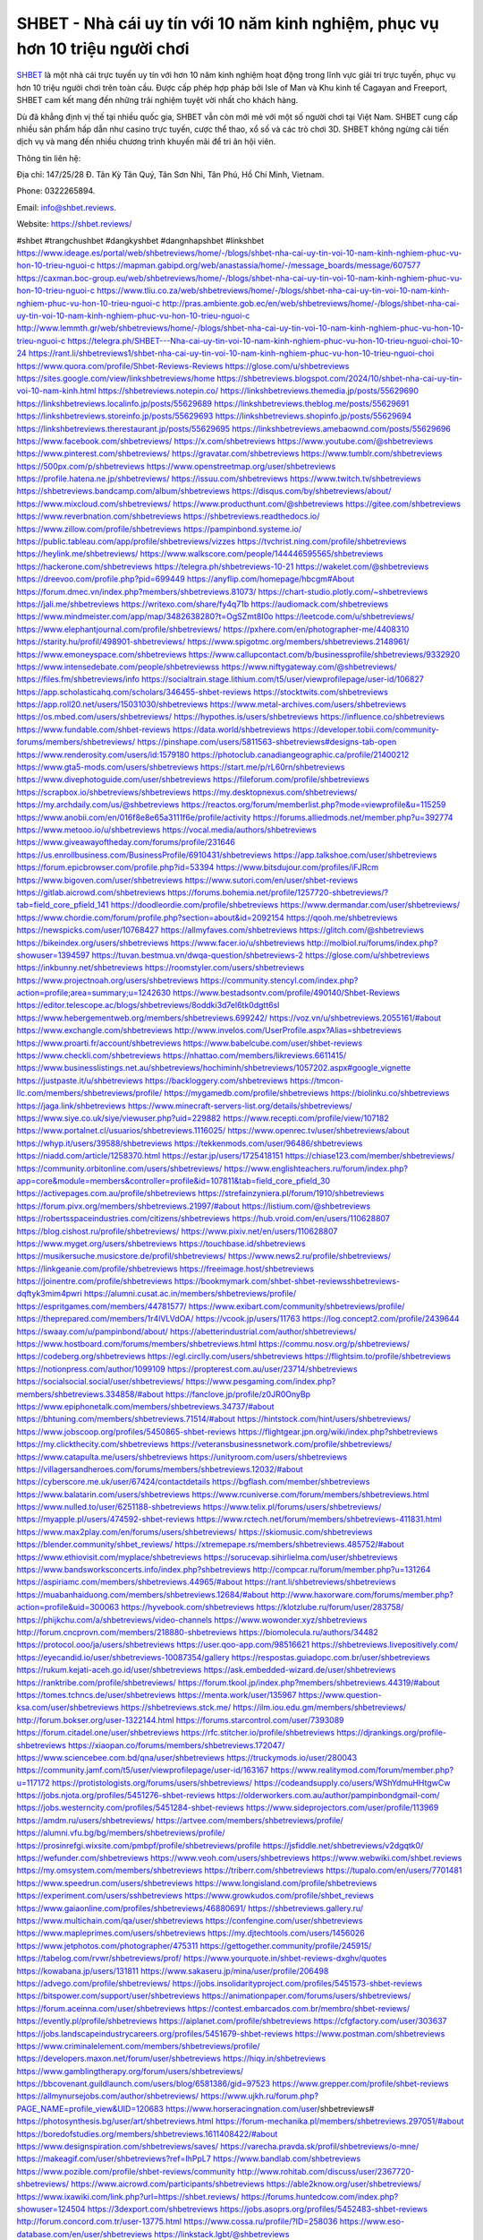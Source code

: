 SHBET - Nhà cái uy tín với 10 năm kinh nghiệm, phục vụ hơn 10 triệu người chơi
===================================

`SHBET <https://shbet.reviews/>`_ là một nhà cái trực tuyến uy tín với hơn 10 năm kinh nghiệm hoạt động trong lĩnh vực giải trí trực tuyến, phục vụ hơn 10 triệu người chơi trên toàn cầu. Được cấp phép hợp pháp bởi Isle of Man và Khu kinh tế Cagayan and Freeport, SHBET cam kết mang đến những trải nghiệm tuyệt vời nhất cho khách hàng. 

Dù đã khẳng định vị thế tại nhiều quốc gia, SHBET vẫn còn mới mẻ với một số người chơi tại Việt Nam. SHBET cung cấp nhiều sản phẩm hấp dẫn như casino trực tuyến, cược thể thao, xổ số và các trò chơi 3D. SHBET không ngừng cải tiến dịch vụ và mang đến nhiều chương trình khuyến mãi để tri ân hội viên.

Thông tin liên hệ: 

Địa chỉ: 147/25/28 Đ. Tân Kỳ Tân Quý, Tân Sơn Nhì, Tân Phú, Hồ Chí Minh, Vietnam. 

Phone: 0322265894. 

Email: info@shbet.reviews. 

Website: https://shbet.reviews/ 

#shbet #trangchushbet #dangkyshbet #dangnhapshbet #linkshbet
https://www.ideage.es/portal/web/shbetreviews/home/-/blogs/shbet-nha-cai-uy-tin-voi-10-nam-kinh-nghiem-phuc-vu-hon-10-trieu-nguoi-c
https://mapman.gabipd.org/web/anastassia/home/-/message_boards/message/607577
https://caxman.boc-group.eu/web/shbetreviews/home/-/blogs/shbet-nha-cai-uy-tin-voi-10-nam-kinh-nghiem-phuc-vu-hon-10-trieu-nguoi-c
https://www.tliu.co.za/web/shbetreviews/home/-/blogs/shbet-nha-cai-uy-tin-voi-10-nam-kinh-nghiem-phuc-vu-hon-10-trieu-nguoi-c
http://pras.ambiente.gob.ec/en/web/shbetreviews/home/-/blogs/shbet-nha-cai-uy-tin-voi-10-nam-kinh-nghiem-phuc-vu-hon-10-trieu-nguoi-c
http://www.lemmth.gr/web/shbetreviews/home/-/blogs/shbet-nha-cai-uy-tin-voi-10-nam-kinh-nghiem-phuc-vu-hon-10-trieu-nguoi-c
https://telegra.ph/SHBET---Nha-cai-uy-tin-voi-10-nam-kinh-nghiem-phuc-vu-hon-10-trieu-nguoi-choi-10-24
https://rant.li/shbetreviews1/shbet-nha-cai-uy-tin-voi-10-nam-kinh-nghiem-phuc-vu-hon-10-trieu-nguoi-choi
https://www.quora.com/profile/Shbet-Reviews-Reviews
https://glose.com/u/shbetreviews
https://sites.google.com/view/linkshbetreviews/home
https://shbetreviews.blogspot.com/2024/10/shbet-nha-cai-uy-tin-voi-10-nam-kinh.html
https://shbetreviews.notepin.co/
https://linkshbetreviews.themedia.jp/posts/55629690
https://linkshbetreviews.localinfo.jp/posts/55629689
https://linkshbetreviews.theblog.me/posts/55629691
https://linkshbetreviews.storeinfo.jp/posts/55629693
https://linkshbetreviews.shopinfo.jp/posts/55629694
https://linkshbetreviews.therestaurant.jp/posts/55629695
https://linkshbetreviews.amebaownd.com/posts/55629696
https://www.facebook.com/shbetreviews/
https://x.com/shbetreviews
https://www.youtube.com/@shbetreviews
https://www.pinterest.com/shbetreviews/
https://gravatar.com/shbetreviews
https://www.tumblr.com/shbetreviews
https://500px.com/p/shbetreviews
https://www.openstreetmap.org/user/shbetreviews
https://profile.hatena.ne.jp/shbetreviews/
https://issuu.com/shbetreviews
https://www.twitch.tv/shbetreviews
https://shbetreviews.bandcamp.com/album/shbetreviews
https://disqus.com/by/shbetreviews/about/
https://www.mixcloud.com/shbetreviews/
https://www.producthunt.com/@shbetreviews
https://gitee.com/shbetreviews
https://www.reverbnation.com/shbetreviews
https://shbetreviews.readthedocs.io/
https://www.zillow.com/profile/shbetreviews
https://pampinbond.systeme.io/
https://public.tableau.com/app/profile/shbetreviews/vizzes
https://tvchrist.ning.com/profile/shbetreviews
https://heylink.me/shbetreviews/
https://www.walkscore.com/people/144446595565/shbetreviews
https://hackerone.com/shbetreviews
https://telegra.ph/shbetreviews-10-21
https://wakelet.com/@shbetreviews
https://dreevoo.com/profile.php?pid=699449
https://anyflip.com/homepage/hbcgm#About
https://forum.dmec.vn/index.php?members/shbetreviews.81073/
https://chart-studio.plotly.com/~shbetreviews
https://jali.me/shbetreviews
https://writexo.com/share/fy4q71b
https://audiomack.com/shbetreviews
https://www.mindmeister.com/app/map/3482638280?t=OgSZmt8I0o
https://leetcode.com/u/shbetreviews/
https://www.elephantjournal.com/profile/shbetreviews/
https://pxhere.com/en/photographer-me/4408310
https://starity.hu/profil/498901-shbetreviews/
https://www.spigotmc.org/members/shbetreviews.2148961/
https://www.emoneyspace.com/shbetreviews
https://www.callupcontact.com/b/businessprofile/shbetreviews/9332920
https://www.intensedebate.com/people/shbetreviewss
https://www.niftygateway.com/@shbetreviews/
https://files.fm/shbetreviews/info
https://socialtrain.stage.lithium.com/t5/user/viewprofilepage/user-id/106827
https://app.scholasticahq.com/scholars/346455-shbet-reviews
https://stocktwits.com/shbetreviews
https://app.roll20.net/users/15031030/shbetreviews
https://www.metal-archives.com/users/shbetreviews
https://os.mbed.com/users/shbetreviews/
https://hypothes.is/users/shbetreviews
https://influence.co/shbetreviews
https://www.fundable.com/shbet-reviews
https://data.world/shbetreviews
https://developer.tobii.com/community-forums/members/shbetreviews/
https://pinshape.com/users/5811563-shbetreviews#designs-tab-open
https://www.renderosity.com/users/id:1579180
https://photoclub.canadiangeographic.ca/profile/21400212
https://www.gta5-mods.com/users/shbetreviews
https://start.me/p/rL60rn/shbetreviews
https://www.divephotoguide.com/user/shbetreviews
https://fileforum.com/profile/shbetreviews
https://scrapbox.io/shbetreviews/shbetreviews
https://my.desktopnexus.com/shbetreviews/
https://my.archdaily.com/us/@shbetreviews
https://reactos.org/forum/memberlist.php?mode=viewprofile&u=115259
https://www.anobii.com/en/016f8e8e65a3111f6e/profile/activity
https://forums.alliedmods.net/member.php?u=392774
https://www.metooo.io/u/shbetreviews
https://vocal.media/authors/shbetreviews
https://www.giveawayoftheday.com/forums/profile/231646
https://us.enrollbusiness.com/BusinessProfile/6910431/shbetreviews
https://app.talkshoe.com/user/shbetreviews
https://forum.epicbrowser.com/profile.php?id=53394
https://www.bitsdujour.com/profiles/iFJRcm
https://www.bigoven.com/user/shbetreviews
https://www.sutori.com/en/user/shbet-reviews
https://gitlab.aicrowd.com/shbetreviews
https://forums.bohemia.net/profile/1257720-shbetreviews/?tab=field_core_pfield_141
https://doodleordie.com/profile/shbetreviews
https://www.dermandar.com/user/shbetreviews/
https://www.chordie.com/forum/profile.php?section=about&id=2092154
https://qooh.me/shbetreviews
https://newspicks.com/user/10768427
https://allmyfaves.com/shbetreviews
https://glitch.com/@shbetreviews
https://bikeindex.org/users/shbetreviews
https://www.facer.io/u/shbetreviews
http://molbiol.ru/forums/index.php?showuser=1394597
https://tuvan.bestmua.vn/dwqa-question/shbetreviews-2
https://glose.com/u/shbetreviews
https://inkbunny.net/shbetreviews
https://roomstyler.com/users/shbetreviews
https://www.projectnoah.org/users/shbetreviews
https://community.stencyl.com/index.php?action=profile;area=summary;u=1242630
https://www.bestadsontv.com/profile/490140/Shbet-Reviews
https://editor.telescope.ac/blogs/shbetreviews/8oddki3d7el6tk0dgtt6sl
https://www.hebergementweb.org/members/shbetreviews.699242/
https://voz.vn/u/shbetreviews.2055161/#about
https://www.exchangle.com/shbetreviews
http://www.invelos.com/UserProfile.aspx?Alias=shbetreviews
https://www.proarti.fr/account/shbetreviews
https://www.babelcube.com/user/shbet-reviews
https://www.checkli.com/shbetreviews
https://nhattao.com/members/likreviews.6611415/
https://www.businesslistings.net.au/shbetreviews/hochiminh/shbetreviews/1057202.aspx#google_vignette
https://justpaste.it/u/shbetreviews
https://backloggery.com/shbetreviews
https://tmcon-llc.com/members/shbetreviews/profile/
https://mygamedb.com/profile/shbetreviews
https://biolinku.co/shbetreviews
https://jaga.link/shbetreviews
https://www.minecraft-servers-list.org/details/shbetreviews/
https://www.siye.co.uk/siye/viewuser.php?uid=229882
https://www.recepti.com/profile/view/107182
https://www.portalnet.cl/usuarios/shbetreviews.1116025/
https://www.openrec.tv/user/shbetreviews/about
https://whyp.it/users/39588/shbetreviews
https://tekkenmods.com/user/96486/shbetreviews
https://niadd.com/article/1258370.html
https://estar.jp/users/1725418151
https://chiase123.com/member/shbetreviews/
https://community.orbitonline.com/users/shbetreviews/
https://www.englishteachers.ru/forum/index.php?app=core&module=members&controller=profile&id=107811&tab=field_core_pfield_30
https://activepages.com.au/profile/shbetreviews
https://strefainzyniera.pl/forum/1910/shbetreviews
https://forum.pivx.org/members/shbetreviews.21997/#about
https://listium.com/@shbetreviews
https://robertsspaceindustries.com/citizens/shbetreviews
https://hub.vroid.com/en/users/110628807
https://blog.cishost.ru/profile/shbetreviews/
https://www.pixiv.net/en/users/110628807
https://www.myget.org/users/shbetreviews
https://touchbase.id/shbetreviews
https://musikersuche.musicstore.de/profil/shbetreviews/
https://www.news2.ru/profile/shbetreviews/
https://linkgeanie.com/profile/shbetreviews
https://freeimage.host/shbetreviews
https://joinentre.com/profile/shbetreviews
https://bookmymark.com/shbet-shbet-reviewsshbetreviews-dqftyk3mim4pwri
https://alumni.cusat.ac.in/members/shbetreviews/profile/
https://espritgames.com/members/44781577/
https://www.exibart.com/community/shbetreviews/profile/
https://theprepared.com/members/1r4lVLVdOA/
https://vcook.jp/users/11763
https://log.concept2.com/profile/2439644
https://swaay.com/u/pampinbond/about/
https://abetterindustrial.com/author/shbetreviews/
https://www.hostboard.com/forums/members/shbetreviews.html
https://commu.nosv.org/p/shbetreviews/
https://codeberg.org/shbetreviews
https://egl.circlly.com/users/shbetreviews
https://flightsim.to/profile/shbetreviews
https://notionpress.com/author/1099109
https://propterest.com.au/user/23714/shbetreviews
https://socialsocial.social/user/shbetreviews/
https://www.pesgaming.com/index.php?members/shbetreviews.334858/#about
https://fanclove.jp/profile/z0JR0OnyBp
https://www.epiphonetalk.com/members/shbetreviews.34737/#about
https://bhtuning.com/members/shbetreviews.71514/#about
https://hintstock.com/hint/users/shbetreviews/
https://www.jobscoop.org/profiles/5450865-shbet-reviews
https://flightgear.jpn.org/wiki/index.php?shbetreviews
https://my.clickthecity.com/shbetreviews
https://veteransbusinessnetwork.com/profile/shbetreviews/
https://www.catapulta.me/users/shbetreviews
https://unityroom.com/users/shbetreviews
https://villagersandheroes.com/forums/members/shbetreviews.12032/#about
https://cyberscore.me.uk/user/67424/contactdetails
https://bgflash.com/member/shbetreviews
https://www.balatarin.com/users/shbetreviews
https://www.rcuniverse.com/forum/members/shbetreviews.html
https://www.nulled.to/user/6251188-shbetreviews
https://www.telix.pl/forums/users/shbetreviews/
https://myapple.pl/users/474592-shbet-reviews
https://www.rctech.net/forum/members/shbetreviews-411831.html
https://www.max2play.com/en/forums/users/shbetreviews/
https://skiomusic.com/shbetreviews
https://blender.community/shbet_reviews/
https://xtremepape.rs/members/shbetreviews.485752/#about
https://www.ethiovisit.com/myplace/shbetreviews
https://sorucevap.sihirlielma.com/user/shbetreviews
https://www.bandsworksconcerts.info/index.php?shbetreviews
http://compcar.ru/forum/member.php?u=131264
https://aspiriamc.com/members/shbetreviews.44965/#about
https://rant.li/shbetreviews/shbetreviews
https://muabanhaiduong.com/members/shbetreviews.12684/#about
http://www.haxorware.com/forums/member.php?action=profile&uid=300063
https://hyvebook.com/shbetreviews
https://klotzlube.ru/forum/user/283758/
https://phijkchu.com/a/shbetreviews/video-channels
https://www.wowonder.xyz/shbetreviews
http://forum.cncprovn.com/members/218880-shbetreviews
https://biomolecula.ru/authors/34482
https://protocol.ooo/ja/users/shbetreviews
https://user.qoo-app.com/98516621
https://shbetreviews.livepositively.com/
https://eyecandid.io/user/shbetreviews-10087354/gallery
https://respostas.guiadopc.com.br/user/shbetreviews
https://rukum.kejati-aceh.go.id/user/shbetreviews
https://ask.embedded-wizard.de/user/shbetreviews
https://ranktribe.com/profile/shbetreviews/
https://forum.tkool.jp/index.php?members/shbetreviews.44319/#about
https://tomes.tchncs.de/user/shbetreviews
https://menta.work/user/135967
https://www.question-ksa.com/user/shbetreviews
https://shbetreviews.stck.me/
https://ilm.iou.edu.gm/members/shbetreviews/
http://forum.bokser.org/user-1322144.html
https://forums.starcontrol.com/user/7393089
https://forum.citadel.one/user/shbetreviews
https://rfc.stitcher.io/profile/shbetreviews
https://djrankings.org/profile-shbetreviews
https://xiaopan.co/forums/members/shbetreviews.172047/
https://www.sciencebee.com.bd/qna/user/shbetreviews
https://truckymods.io/user/280043
https://community.jamf.com/t5/user/viewprofilepage/user-id/163167
https://www.realitymod.com/forum/member.php?u=117172
https://protistologists.org/forums/users/shbetreviews/
https://codeandsupply.co/users/WShYdmuHHtgwCw
https://jobs.njota.org/profiles/5451276-shbet-reviews
https://olderworkers.com.au/author/pampinbondgmail-com/
https://jobs.westerncity.com/profiles/5451284-shbet-reviews
https://www.sideprojectors.com/user/profile/113969
https://amdm.ru/users/shbetreviews/
https://artvee.com/members/shbetreviews/profile/
https://alumni.vfu.bg/bg/members/shbetreviews/profile/
https://prosinrefgi.wixsite.com/pmbpf/profile/shbetreviews/profile
https://jsfiddle.net/shbetreviews/v2dgqtk0/
https://wefunder.com/shbetreviews
https://www.veoh.com/users/shbetreviews
https://www.webwiki.com/shbet.reviews
https://my.omsystem.com/members/shbetreviews
https://triberr.com/shbetreviews
https://tupalo.com/en/users/7701481
https://www.speedrun.com/users/shbetreviews
https://www.longisland.com/profile/shbetreviews
https://experiment.com/users/sshbetreviews
https://www.growkudos.com/profile/shbet_reviews
https://www.gaiaonline.com/profiles/shbetreviews/46880691/
https://shbetreviews.gallery.ru/
https://www.multichain.com/qa/user/shbetreviews
https://confengine.com/user/shbetreviews
https://www.mapleprimes.com/users/shbetreviews
https://my.djtechtools.com/users/1456026
https://www.jetphotos.com/photographer/475311
https://gettogether.community/profile/245915/
https://tabelog.com/rvwr/shbetreviews/prof/
https://www.yourquote.in/shbet-reviews-dxghv/quotes
https://kowabana.jp/users/131811
https://www.sakaseru.jp/mina/user/profile/206498
https://advego.com/profile/shbetreviews/
https://jobs.insolidarityproject.com/profiles/5451573-shbet-reviews
https://bitspower.com/support/user/shbetreviews
https://animationpaper.com/forums/users/shbetreviews/
https://forum.aceinna.com/user/shbetreviews
https://contest.embarcados.com.br/membro/shbet-reviews/
https://evently.pl/profile/shbetreviews
https://aiplanet.com/profile/shbetreviews
https://cfgfactory.com/user/303637
https://jobs.landscapeindustrycareers.org/profiles/5451679-shbet-reviews
https://www.postman.com/shbetreviews
https://www.criminalelement.com/members/shbetreviews/profile/
https://developers.maxon.net/forum/user/shbetreviews
https://hiqy.in/shbetreviews
https://www.gamblingtherapy.org/forum/users/shbetreviews/
https://bbcovenant.guildlaunch.com/users/blog/6581386/gid=97523
https://www.grepper.com/profile/shbet-reviews
https://allmynursejobs.com/author/shbetreviews/
https://www.ujkh.ru/forum.php?PAGE_NAME=profile_view&UID=120683
https://www.horseracingnation.com/user/shbetreviews#
https://photosynthesis.bg/user/art/shbetreviews.html
https://forum-mechanika.pl/members/shbetreviews.297051/#about
https://boredofstudies.org/members/shbetreviews.1611408422/#about
https://www.designspiration.com/shbetreviews/saves/
https://varecha.pravda.sk/profil/shbetreviews/o-mne/
https://makeagif.com/user/shbetreviews?ref=IhPpL7
https://www.bandlab.com/shbetreviews
https://www.pozible.com/profile/shbet-reviews/community
http://www.rohitab.com/discuss/user/2367720-shbetreviews/
https://www.aicrowd.com/participants/shbetreviews
https://able2know.org/user/shbetreviews/
https://www.ixawiki.com/link.php?url=https://shbet.reviews/
https://forums.huntedcow.com/index.php?showuser=124504
https://3dexport.com/shbetreviews
https://jobs.asoprs.org/profiles/5452483-shbet-reviews
http://forum.concord.com.tr/user-13775.html
https://www.cossa.ru/profile/?ID=258036
https://www.eso-database.com/en/user/shbetreviews
https://linkstack.lgbt/@shbetreviews
https://l2top.co/forum/members/shbetreviews.64372/
https://www.retecool.com/author/shbetreviews/
https://www.songback.com/profile/7375/about
https://war-lords.net/forum/user-36640.html
https://www.openlb.net/forum/users/shbetreviews/
https://aiforkids.in/qa/user/shbetreviews
https://iplogger.org/logger/Gb8B4kW0BNDF/
https://shhhnewcastleswingers.club/forums/users/shbetreviews/
https://relatsencatala.cat/autor/shbetreviews/1046537
https://www.capakaspa.info/forums-echecs/utilisateurs/shbetreviews/
https://www.huntingnet.com/forum/members/shbetreviews.html
https://wiki.natlife.ru/index.php/%D0%A3%D1%87%D0%B0%D1%81%D1%82%D0%BD%D0%B8%D0%BA:Shbetreviews
https://www.zerohedge.com/user/nnP1RsaYj2Pvp7picatIEKw3IPE2
https://blog.ss-blog.jp/_pages/mobile/step/index?u=https://shbet.reviews/
https://syosetu.org/?mode=url_jump&url=https://shbet.reviews/
https://cloudim.copiny.com/question/details/id/930362
https://shenasname.ir/ask/user/shbetreviews
https://www.equinenow.com/farm/shbetreviews.htm
https://moparwiki.win/wiki/User:Shbetreviews
https://fkwiki.win/wiki/User:Shbetreviews
https://www.valinor.com.br/forum/usuario/shbetreviews.126630/#about
https://timeoftheworld.date/wiki/User:Shbetreviews
https://menwiki.men/wiki/User:Shbetreviews
https://matkafasi.com/user/shbetreviews
https://historydb.date/wiki/User:Shbetreviews
https://king-wifi.win/wiki/User:Shbetreviews
https://cameradb.review/wiki/User:Shbetreviews
https://www.laundrynation.com/community/profile/shbetreviews/
https://videos.muvizu.com/Profile/shbetreviews/Latest
https://www.alonegocio.net.br/author/shbetreviews/
https://gegenstimme.tv/a/shbetreviews/video-channels
https://social.kubo.chat/shbetreviews
http://classicalmusicmp3freedownload.com/ja/index.php?title=%E5%88%A9%E7%94%A8%E8%80%85:Shbetreviews
https://wirtube.de/a/shbetreviews/video-channels
http://planforexams.com/q2a/user/shbetreviews
https://wiki.gta-zona.ru/index.php/%D0%A3%D1%87%D0%B0%D1%81%D1%82%D0%BD%D0%B8%D0%BA:Shbetreviews
https://vadaszapro.eu/user/profile/1297041
https://saphalaafrica.co.za/wp/question/shbetreviews/
https://onelifecollective.com/shbetreviews
https://nawaksara.id/forum/profile/shbetreviews/
https://www.haikudeck.com/presentations/shbetreviews
https://www.kuhustle.com/@shbetreviews
https://belgaumonline.com/profile/shbetreviews/
https://controlc.com/4d4482d9
https://www.bmwpower.lv/user.php?u=shbetreviews
https://seomotionz.com/member.php?action=profile&uid=41071
https://gesoten.com/profile/detail/10574422
https://www.bloggportalen.se/BlogPortal/view/ReportBlog?id=220645
https://rpgplayground.com/members/shbetreviews/profile/
https://phuket.mol.go.th/forums/users/shbetreviews
https://git.cryto.net/shbetreviews
https://hi-fi-forum.net/profile/980015
https://jobs.votesaveamerica.com/profiles/5450826-shbet-reviews
https://justnock.com/shbetreviews
https://www.syncdocs.com/forums/profile/shbetreviews
https://www.royalroad.com/profile/571308
https://www.investagrams.com/Profile/shbetreviews
https://www.atozed.com/forums/user-14753.html
https://polars.pourpres.net/user-6759
https://www.blockdit.com/shbetreviews
https://samplefocus.com/users/shbet-reviews
https://perftile.art/users/shbetreviews
https://eso-hub.com/en/users/27814/shbetreviews
https://www.sidefx.com/profile/shbetreviews/
https://www.foriio.com/shbetreviews
https://www.remotehub.com/shbet.reviews
https://forumketoan.com/members/shbetreviews.18289/#about
https://we-xpats.com/en/member/11651/
https://wikizilla.org/wiki/User:Shbetreviews
https://mstdn.business/@shbetreviews
https://www.jumpinsport.com/users/shbetreviews
http://forum.vodobox.com/profile.php?id=7929
https://lessonsofourland.org/users/pampinbondgmail-com/
https://haveagood.holiday/users/370992
https://substance3d.adobe.com/community-assets/profile/org.adobe.user:B3F11D5F671711410A495CB9@AdobeID
https://www.techinasia.com/profile/shbet-reviews
https://community.claris.com/en/s/profile/005Vy000004GCu9
https://www.beamng.com/members/shbetreviews.648510/
https://demo.wowonder.com/shbetreviews
https://designaddict.com/community/profile/shbetreviews/
https://lwccareers.lindsey.edu/profiles/5450824-shbet-reviews
https://manylink.co/@shbetreviews
https://huzzaz.com/collection/shbetreviews
https://hanson.net/users/shbetreviews
https://fliphtml5.com/homepage/klbrb/
https://www.bunity.com/-08002d16-8357-4b82-b666-87c291f446b7?r=
https://www.11secondclub.com/users/profile/1604227
https://www.clickasnap.com/profile/shbetreviews
https://linqto.me/about/shbetreviews
https://vnvista.com/hi/178063
http://dtan.thaiembassy.de/uncategorized/2562/?mingleforumaction=profile&id=234268
https://muare.vn/shop/pampin-bond/838068
https://f319.com/members/shbetreviews.877775/
https://lifeinsys.com/user/shbetreviews
http://80.82.64.206/user/shbetreviews
https://www.ohay.tv/profile/shbetreviews
https://www.riptapparel.com/pages/member?shbetreviews
https://pubhtml5.com/homepage/yxbsn/
https://careers.gita.org/profiles/5451032-shbet-reviews
https://www.notebook.ai/users/925233
https://www.akaqa.com/account/profile/19191675057
https://qiita.com/shbetreviews
https://www.nintendo-master.com/profil/shbetreviews
https://www.iniuria.us/forum/member.php?478292-shbetreviews
https://www.babyweb.cz/uzivatele/shbetreviews
http://www.fanart-central.net/user/shbetreviews/profile
https://www.magcloud.com/user/shbetreviews
https://tudomuaban.com/chi-tiet-rao-vat/2375600/shbetreviews.html
https://velopiter.spb.ru/profile/138448-shbetreviews/?tab=field_core_pfield_1
https://rotorbuilds.com/profile/68699/
https://gifyu.com/shbetreviews
https://agoracom.com/members/shbetreviews
https://iszene.com/user-243571.html
https://hubpages.com/@shbetreviews
https://wmart.kz/forum/user/190725/
https://hieuvetraitim.com/members/shbetreviews.67590/
https://6giay.vn/members/shbetreviews.100271/
https://raovat.nhadat.vn/members/shbetreviews-138058.html
https://duyendangaodai.net/members/19948-shbetreviews.html
http://aldenfamilydentistry.com/UserProfile/tabid/57/userId/940180/Default.aspx
https://glamorouslengths.com/author/shbetreviews/
https://www.ilcirotano.it/annunci/author/shbetreviews/
https://chimcanh.vn/forum/members/shbetreviews.185823/#about
https://www.homepokergames.com/vbforum/member.php?u=116593
https://hangoutshelp.net/user/shbetreviews
https://web.ggather.com/shbetreviews
https://www.asklent.com/user/shbetreviews
http://delphi.larsbo.org/user/shbetreviews
https://kaeuchi.jp/forums/users/shbetreviews/
https://zix.vn/members/pampinbond.156621/#about
http://maisoncarlos.com/UserProfile/tabid/42/userId/2212567/Default.aspx
https://www.goldposter.com/members/shbetreviews/profile/
https://hcgdietinfo.com/hcgdietforums/members/shbetreviews/
https://mentorship.healthyseminars.com/members/shbetreviews/
https://tatoeba.org/vi/user/profile/shbetreviews
http://www.pvp.iq.pl/user-24078.html
https://transfur.com/Users/shbetreviews
https://www.plurk.com/shbetreviews
https://velog.io/@shbetreviews/about
https://www.metaculus.com/accounts/profile/219847/
https://sovren.media/p/961517/bc1ec3630b91993101d087dd1ac53f28
https://shapshare.com/shbetreviews
https://thearticlesdirectory.co.uk/members/pampinbond/
https://golbis.com/user/shbetreviews/
https://eternagame.org/players/418552
https://www.canadavisa.com/canada-immigration-discussion-board/members/shbetreviews.1237668/
http://www.biblesupport.com/user/608843-shbetreviews/
https://nmpeoplesrepublick.com/community/profile/shbetreviews/
https://ingmac.ru/forum/?PAGE_NAME=profile_view&UID=60223
https://storyweaver.org.in/en/users/1012631
https://club.doctissimo.fr/shbetreviews/
https://www.outlived.co.uk/author/shbetreviews/
https://motion-gallery.net/users/659154
https://potofu.me/shbetreviews
https://www.mycast.io/profiles/298689/username/shbetreviews
https://www.sythe.org/members/shbetreviews.1808587/
https://kemono.im/shbetreviews/
https://imgcredit.xyz/shbetreviews
https://www.claimajob.com/profiles/5451426-shbet-reviews
https://violet.vn/user/show/id/14990459
https://www.itchyforum.com/en/member.php?308485-shbetreviews
https://expathealthseoul.com/profile/shbetreviews/
https://genina.com/user/editDone/4483083.page
https://nhadatdothi.net.vn/members/shbetreviews.30124/
https://schoolido.lu/user/shbetreviews/
https://www.familie.pl/profil/shbetreviews
https://qna.habr.com/user/shbetreviews
https://www.naucmese.cz/shbet-reviews?_fid=qmk6
https://wiki.sports-5.ch/index.php?title=Utilisateur:Shbetreviews
https://boersen.oeh-salzburg.at/author/shbetreviews/
https://ask.mallaky.com/?qa=user/shbetreviews
https://cadillacsociety.com/users/shbetreviews/
https://timdaily.vn/members/shbetreviews.91032/#about
https://bandori.party/user/225791/shbetreviews/
https://www.vnbadminton.com/members/shbetreviews.55512/
https://hackaday.io/shbetreviews
https://mnogootvetov.ru/index.php?qa=user&qa_1=shbetreviews
https://slatestarcodex.com/author/shbetreviews/
https://www.forums.maxperformanceinc.com/forums/member.php?u=202184
https://land-book.com/shbetreviews
https://illust.daysneo.com/illustrator/shbetreviews/
https://acomics.ru/-shbetreviews
https://www.astrobin.com/users/shbetreviews/
https://modworkshop.net/user/shbetreviews
https://fitinline.com/profile/shbetreviews/
https://tooter.in/shbetreviews
https://spiderum.com/nguoi-dung/shbetreviews
https://postgresconf.org/users/shbet-reviews
https://zrzutka.pl/profile/shbetreviews-881741
https://memes.tw/user/337623
https://medibang.com/author/26788769/
https://forum.issabel.org/u/shbetreviews
https://redpah.com/profile/416378/shbetreviews
https://www.papercall.io/speakers/shbetreviews
https://bootstrapbay.com/user/shbetreviews
https://www.rwaq.org/users/shbetreviews
https://secondstreet.ru/profile/shbetreviews/
https://www.planet-casio.com/Fr/compte/voir_profil.php?membre=shbetreviews
https://www.zeldaspeedruns.com/profiles/shbetreviews
https://savelist.co/profile/users/shbetreviews
https://phatwalletforums.com/user/shbetreviews
https://community.wongcw.com/shbetreviews
https://www.hoaxbuster.com/redacteur/shbetreviews
https://code.antopie.org/shbetreviews
https://app.geniusu.com/users/2539212
https://www.halaltrip.com/user/profile/173819/shbetreviews/
https://abp.io/community/members/shbetreviews
https://fora.babinet.cz/profile.php?section=personal&id=69410
https://useum.org/myuseum/Shbet%20Reviews
http://www.hoektronics.com/author/shbetreviews/
https://divisionmidway.org/jobs/author/shbetreviews/
http://phpbt.online.fr/profile.php?mode=view&uid=26582
https://www.montessorijobsuk.co.uk/author/shbetreviews/
http://shbetreviews.geoblog.pl/
https://www.udrpsearch.com/user/shbetreviews
https://geocha-production.herokuapp.com/maps/164027-shbetreviews
http://jobboard.piasd.org/author/shbetreviews/
https://www.themplsegotist.com/members/shbetreviews/
https://jerseyboysblog.com/forum/member.php?action=profile&uid=15288
https://jobs.lajobsportal.org/profiles/5451912-shbet-reviews
https://bulkwp.com/support-forums/users/shbetreviews/
https://www.heavyironjobs.com/profiles/5451923-shbet-reviews
https://www.timessquarereporter.com/profile/shbetreviews
http://ww.metanotes.com/user/shbetreviews
https://lkc.hp.com/member/shbetreviews
https://www.ozbargain.com.au/user/524142
https://akniga.org/profile/691859-shbetreviews/
https://www.chichi-pui.com/users/shbetreviews/
https://securityheaders.com/?q=https%3A%2F%2Fshbet.reviews%2F&followRedirects=on
https://videogamemods.com/members/shbetreviews/
https://makersplace.com/shbetreviews/about
https://community.fyers.in/member/sQ6WbT7zzl
https://www.snipesocial.co.uk/shbetreviews
https://www.apelondts.org/Activity-Feed/My-Profile/UserId/39596
https://advpr.net/shbetreviews
https://safechat.com/u/shbet.reviews
https://mlx.su/paste/view/940ebea8
http://techou.jp/index.php?shbetreviews
https://ask-people.net/user/shbetreviews
https://linktaigo88.lighthouseapp.com/users/1956063
http://www.aunetads.com/view/item-2505296-shbetreviews.html
https://golosknig.com/profile/shbetreviews/
http://newdigital-world.com/members/shbetreviews.html
https://forum.herozerogame.com/index.php?/user/88103-shbetreviews/
https://www.herlypc.es/community/profile/shbetreviews/
https://jump.5ch.net/?https://shbet.reviews/
https://forum.fluig.com/users/39168/shbetreviews
https://kerbalx.com/shbetreviews
https://app.hellothematic.com/creator/profile/903124
https://manga-no.com/@shbetreviews/profile
https://www.fintact.io/user/shbetreviews
https://www.ekademia.pl/@shbetreviews
https://www.soshified.com/forums/user/598157-shbetreviews/
https://www.pcspecialist.co.uk/forums/members/shbetreviews.204631/#about
https://www.skypixel.com/users/djiuser-vnmwhulpf1jx
https://spinninrecords.com/profile/shbetreviews
https://trakteer.id/shbetreviews
https://forum.skullgirlsmobile.com/members/shbetreviews.60358/#about
https://www2.teu.ac.jp/iws/elc/pukiwiki/?shbetreviews
https://www.remoteworker.co.uk/profiles/5452392-shbet-reviews
https://buckeyescoop.com/community/members/shbetreviews.19323/#about
https://vozer.net/members/shbetreviews.15549/
https://bulios.com/@shbetreviews
https://snippet.host/idcsah
https://www.adpost.com/u/shbetreviews/
https://wikifab.org/wiki/Utilisateur:Shbetreviews
https://oneeyeland.com/member/member_portfolio.php?pgrid=171312
https://www.ebluejay.com/feedbacks/view_feedback/shbetreviews
https://www.moshpyt.com/user/shbetreviews
https://racetime.gg/user/xldAMBlPb7BaOP57/shbetreviews
https://app.impactplus.com/users/shbetreviews
https://penposh.com/shbetreviews
https://jobs.windomnews.com/profiles/5452213-shbet-reviews
https://etextpad.com/qsktfmxfsc
https://www.recentstatus.com/shbetreviews
https://www.edna.cz/uzivatele/shbetreviews/
https://zumvu.com/shbetreviews/
https://doselect.com/@1d31ba75b1e79e74b19efad7f
https://stepik.org/users/984705054/profile
https://www.bondhuplus.com/shbetreviews
https://forum.lexulous.com/user/shbetreviews
https://www.vevioz.com/shbetreviews
https://www.photocontest.gr/users/shbet-reviews/photos
https://www.deafvideo.tv/vlogger/shbetreviews
https://www.rak-fortbildungsinstitut.de/community/profile/shbetreviews/
https://flokii.com/users/view/141423#info
https://gitlab.vuhdo.io/shbetreviews
https://quangcaoso.vn/shbetreviews
https://vc.ru/u/4090861-shbetreviews
https://forum.ljubavni-oglasnik.net/members/shbetreviews.51402/#about
https://www.skool.com/@shbet-reviews-2505
https://en.islcollective.com/portfolio/12299359
https://killtv.me/user/shbetreviews/
https://www.buzzbii.com/shbetreviews
https://www.anibookmark.com/user/shbetreviews.html
https://www.blackhatprotools.info/member.php?202969-shbetreviews
https://diendan.hocmai.vn/members/shbetreviews.2719236/#about
https://yoo.rs/@shbetreviews
https://3dwarehouse.sketchup.com/by/shbetreviews
https://www.cgalliance.org/forums/members/shbetreviews.41601/#about
https://www.aoezone.net/members/shbetreviews.130085/
https://postr.yruz.one/profile/shbetreviews
https://eo-college.org/members/shbetreviews/
https://main.community/u/shbetreviews
https://git.fuwafuwa.moe/shbetreviews
https://deansandhomer.fogbugz.com/default.asp?pg=pgPublicView&sTicket=32672_mnckd9l9
https://paste.intergen.online/view/2a9b6761
http://www.canetads.com/view/item-3969931-shbetreviews.html
http://www.innetads.com/view/item-3013381-shbetreviews.html
https://7sky.life/members/shbetreviews/
https://aprenderfotografia.online/usuarios/shbetreviews/profile/
https://axistory.com/shbetreviews
https://careers.mntech.org/profiles/5453498-shbet-reviews
https://cuchichi.es/author/shbetreviews/
https://forum.profa.ne/user/shbetreviews
https://freshsites.download/socialwow/shbetreviews
https://qa.laodongzu.com/?qa=user/shbetreviews
https://quicknote.io/bd49c1d0-906c-11ef-8048-e1fea4357dbe
https://www.kekogram.com/shbetreviews
https://www.mazafakas.com/user/profile/shbetreviews
https://www.palscity.com/shbetreviews
https://www.wvhired.com/profiles/5454426-shbet-reviews
https://www.bmw-sg.com/forums/members/shbetreviews.96214/#about
https://algowiki.win/wiki/User:Shbetreviews
https://kenhrao.com/members/shbetreviews.66083/#about
https://coasterforce.com/forums/members/shbetreviews.61597/#about
https://3ddd.ru/users/shbetreviews
https://progresspond.com/members/shbetreviews/
https://www.eroticcinema.nl/forum/memberlist.php?mode=viewprofile&u=104962
https://suckhoetoday.com/members/24293-shbetreviews.html
https://xaydunghanoimoi.net/members/18185-shbetreviews.html
https://circleten.org/a/321151?postTypeId=whatsNew
https://community.amd.com/t5/user/viewprofilepage/user-id/444054
https://www.smitefire.com/profile/shbetreviews-179728?profilepage
https://funsilo.date/wiki/User:Shbetreviews
https://gitlab.com/shbetreviews
https://accurate-stinger-567.notion.site/shbetreviews-127d32b3cf1880cf88c8d313e7242913?pvs=73
https://www.nicovideo.jp/user/136622069
https://band.us/band/96555848/intro
https://myanimelist.net/profile/shbetreviews
https://hacktivizm.org/members/pampinbond.32666/#about
https://community.m5stack.com/user/shbetreviews
https://forum.repetier.com/profile/shbetreviews
https://usdinstitute.com/forums/users/shbetreviews/
https://kurs.com.ua/profile/69732-shbetreviews/?tab=field_core_pfield_11
https://electronoobs.io/profile/51734#
https://sarah30.com/users/shbetreviews
https://meat-inform.com/members/shbetreviews/profile
https://www.tractorbynet.com/forums/members/shbetreviews.403253/#about
https://app.waterrangers.ca/users/66767/about#about-anchor
https://walling.app/SiBevOM7mbr1fy333X3R/-
https://poipiku.com/10680733/
http://wiki.diamonds-crew.net/index.php?title=Benutzer:Shbetreviews
https://www.anime-sharing.com/members/shbetreviews.391102/#about
https://www.czporadna.cz/user/shbetreviews
http://www.ssnote.net/link?q=https://shbet.reviews/
https://www.kniterate.com/community/users/shbetreviews/
https://humanlove.stream/wiki/User:Shbetreviews
https://www.5giay.vn/members/shbetreviews.101989003/
https://sketchersunited.org/users/239920
http://emseyi.com/user/shbetreviews
https://1businessworld.com/pro/pampinbondgmail-com/
https://forum.codeigniter.com/member.php?action=profile&uid=131099
https://www.phraseum.com/user/46150
https://www.gp1.hr/forums/users/shbetreviews/
https://undrtone.com/shbetreviews
https://986forum.com/forums/members/shbetreviews.html
https://www.free-socialbookmarking.com/story/shbetreviews
https://www.hashtap.com/write/DjgZmey6Bnw0?share=Y5jiia77hU1imOIoeNWQaUjcXWpivVOj
https://travel98.com/member/142011
https://www.fdb.cz/clen/208298-shbetreviews.html
https://thiamlau.com/forum/user-8549.html
https://www.collcard.com/shbetreviews
https://www.vojta.com.pl/index.php/Forum/U%C5%BCytkownik/shbetreviews/
https://www.beatstars.com/shbetreviews/about
https://www.ameba.jp/profile/general/shbetreviews/
https://scholar.google.com/citations?hl=vi&user=u7sKm18AAAAJ
https://forum.index.hu/User/UserDescription?u=2032508
https://urlscan.io/result/288bd188-3ed1-4051-b30c-6dd1edc245b5/
https://chicscotland.com/profile/shbetreviews/
https://yamcode.com/shbetreviews
https://3dtoday.ru/blogs/shbetreviews#
https://zeroone.art/profile/shbetreviews
https://zh.picmix.com/profile/shbetreviews
https://metaldevastationradio.com/shbetreviews
https://chothai24h.com/members/16939-shbetreviews.html
https://hulkshare.com/shbetreviews
https://www.notateslaapp.com/community/members/shbetreviews.4972/#about
https://whackahack.com/foro/members/shbetreviews.68439/#about
https://beteiligung.amt-huettener-berge.de/profile/shbetreviews/
http://www.stes.tyc.edu.tw/xoops/modules/profile/userinfo.php?uid=2330538
https://analyticsjobs.in/profile/shbetreviews/
https://www.blackhatworld.com/members/shbetreviews.2030833/#about
https://webscountry.com/author/shbet-reviews-290578/
https://blatini.com/profile/shbetreviews
https://community.enrgtech.co.uk/forums/users/shbetreviews/
https://jobs.suncommunitynews.com/profiles/5454067-shbet-reviews
https://certified.heartmath.com/user/shbet-reviews/
https://www.free-ebooks.net/profile/1591919/shbet-reviews
https://www.bimandco.com/en/users/k4mpq6nwiqi/bim-objects
https://www.freewebmarks.com/story/shbetreviews
https://community.wibutler.com/user/shbetreviews
https://events.opensuse.org/users/644068
https://minecraftcommand.science/profile/shbetreviews
https://play.eslgaming.com/player/myinfos/20411211/#description
https://fontstruct.com/fontstructors/2519726/shbetreviews
https://marshallyin.com/members/shbetreviews/
https://www.xosothantai.com/members/shbetreviews.535169/
https://datcang.vn/viewtopic.php?f=4&t=795606
https://forum.gekko.wizb.it/user-26504.html
https://www.printables.com/@shbetreviews_2537176
https://fab-chat.com/members/shbetreviews/profile/
https://www.swap-bot.com/user:shbetreviews
http://www.empyrethegame.com/forum/memberlist.php?mode=viewprofile&u=341109&sid=f8d1088358bb1302108130b6b78fdeb4
https://forum.gocmod.com/members/shbetreviews.47460/#about
https://dtf.ru/u/2033660-shbetreviews
https://www.storeboard.com/ShbetReviews
https://forums.wolflair.com/members/shbetreviews.119383/#about
https://www.kenpoguy.com/phasickombatives/profile.php?section=personal&id=2278766
https://freeicons.io/profile/679839
https://www.lola.vn/u/shbetreviews
https://muabanvn.net/members/shbetreviews.14474/#about
https://javabyab.com/user/shbetreviews
https://lessons.drawspace.com/post/796718/shbetreviews
https://linki.st/shbetreviews
https://linkin.bio/shbetreviews/
https://linksta.cc/@shbetreviews
https://mozillabd.science/wiki/User:Shbetreviews
https://opentutorials.org/profile/187299
https://prism-pipeline.com/forum/profile/shbetreviews/
https://rapidapi.com/user/shbetreviews
https://seositecheckup.com/seo-audit/shbet.reviews
https://sfx.thelazy.net/users/u/shbetreviews/
https://talk.tacklewarehouse.com/index.php?members/shbetreviews.33459/#about
https://trio.vn/raovat/doi-tac-hop-tac/shbet-reviews.html
https://website.informer.com/shbet.reviews
https://www.access-programmers.co.uk/forums/members/shbetreviews.170362/#about
https://www.adsoftheworld.com/users/72810e81-6f69-4606-89f3-fe38e11a3435
https://www.apsense.com/user/shbetreviews
https://www.brownbook.net/business/53173427/shbetreviews/
https://www.dohtheme.com/community/members/shbetreviews.87026/#about
https://www.logic-sunrise.com/forums/user/125407-shbetreviews/
https://www.mindomo.com/profile/id/KYI37z
https://www.pageorama.com/?p=shbetreviews
https://www.rehashclothes.com/shbetreviews
https://www.se7ensins.com/members/shbetreviews.1682827/#about
https://www.storenvy.com/shbetreviews
https://bit.ly/m/shbetreviews
http://gojourney.xsrv.jp/index.php?shbetreviews
https://www.guiafacillagos.com.br/author/shbetreviews/
https://hb-themes.com/forum/all/users/shbetreviews/
https://referrallist.com/profile/shbetreviews/
https://js.checkio.org/class/demo-class-shbetreviews/
https://permacultureglobal.org/users/76114-shbet-reviews
http://memmai.com/index.php?members/shbetreviews.15832/#about
https://www.addonface.com/shbetreviews
https://www.linux.org/members/shbetreviews.188380/#about
https://forum.westeroscraft.com/members/shbetreviews.24856/
https://galleria.emotionflow.com/139390/714946.html
https://www.sociomix.com/u/shbetreviews/
https://forum.dboglobal.to/wsc/index.php?user/81409-shbetreviews/
https://krachelart.com/UserProfile/tabid/43/userId/1275168/Default.aspx
https://raovatquynhon.com/raovat/nha-hang/shbetreviews.html
https://gettr.com/user/shbetreviews
https://list.ly/list/ArhZ-shbetreviews
https://www.pubpub.org/user/shbet-reviews
https://conifer.rhizome.org/shbetreviews
https://gitlab.mister-muffin.de/shbetreviews
https://mecabricks.com/en/user/shbetreviews/
https://shbetreviews.wikipowell.com/5782147/shbetreviews
https://tinhte.vn/members/shbetreviews.3057469/
https://v.gd/UJTbPX
http://kedcorp.org/UserProfile/tabid/42/userId/84897/Default.aspx
https://alphacommunity.in/member/alpha-334469/
https://b.hatena.ne.jp/shbetreviews/bookmark
https://beacons.ai/shbetreviews
https://biolinky.co/shbetreviews
https://blacksnetwork.net/shbetreviews
https://brewwiki.win/wiki/User:Shbetreviews
https://cointr.ee/shbetreviews
https://community.greeka.com/users/shbetreviews
https://definedictionarymeaning.com/user/shbetreviews
https://malt-orden.info/userinfo.php?uid=382428
https://monocil.jp/users/shbetreviews/
https://moodle3.appi.pt/user/profile.php?id=146446
https://next.nexusmods.com/profile/shbetreviews/about-me
https://www.fitday.com/fitness/forums/members/shbetreviews.html
https://www.mountainproject.com/user/201939808/shbet-reviews
https://www.reddit.com/user/shbetreviews/
https://deansandhomer.fogbugz.com/default.asp?pg=pgPublicView&sTicket=32692_6dqo9t3q
http://hi-careers.com/author/shbetreviews/
http://www.hot-web-ads.com/view/item-15811433-shbetreviews.html
http://www.ukadslist.com/view/item-9605862-shbetreviews.html
https://blogfonts.com/user/836753.htm
https://forum.lyrsense.com/member.php?u=46725
https://forums.servethehome.com/index.php?members/shbetreviews.130803/#about
https://forums.stardock.com/user/7393089
https://goodandbadpeople.com/shbetreviews
https://herpesztitkaink.hu/forums/users/shbetreviews/
https://igli.me/shbetreviews
https://interreg-euro-med.eu/forums/users/shbetreviews/
https://intgez.com/shbetreviews
https://ketcau.com/member/75449-shbetreviews
https://link.space/@shbetreviews
https://linkmix.co/30051770
https://marketplace.trinidadweddings.com/author/shbetreviews/
https://matters.town/@shbetreviews
https://pixabay.com/users/46662935/
https://savee.it/shbetreviews/
https://theflatearth.win/wiki/User:Shbetreviews
https://wiki.prochipovan.ru/index.php/%D0%A3%D1%87%D0%B0%D1%81%D1%82%D0%BD%D0%B8%D0%BA:Shbetreviews
https://www.cadviet.com/forum/index.php?app=core&module=members&controller=profile&id=193901&tab=field_core_pfield_13
https://zzb.bz/OMnkl
https://www.fantasyplanet.cz/diskuzni-fora/users/shbetreviews/
https://allods.my.games/forum/index.php?page=User&userID=159699
https://vjudge.net/user/shbetreviews
https://foro.noticias3d.com/vbulletin/member.php?u=285722
https://www.toysoldiersunite.com/members/shbetreviews/profile/
https://www.justyari.com/shbetreviews
https://www.creativelive.com/student/shbetreviews?via=accounts-freeform_2
http://forum.fcmn.co.il/member.php?action=profile&uid=318356
http://www.chambresapart.fr/user/pampinbond
https://www.theyeshivaworld.com/coffeeroom/users/shbetreviews
https://www.gamingtop100.net/server/25542/shbetreviews
http://www.kelleyjjackson.com/ActivityFeed/MyProfile/tabid/104/UserId/499297/Default.aspx
https://camp-fire.jp/profile/shbetreviews
http://freestyler.ws/user/493511/shbetreviews
https://connect.garmin.com/modern/profile/24ab4218-95ec-4f6e-bc25-fa58a6740ff6
https://orcid.org/0009-0002-8661-1533
https://t.ly/iAK1L
https://tapchivatuyentap.tlu.edu.vn/Activity-Feed/My-Profile/UserId/60907
https://eatradingacademy.com/forums/users/shbetreviews/
https://geoamor.com/shbetreviews
https://www.remotecentral.com/cgi-bin/forums/members/viewprofile.cgi?s2yq9k
https://youbiz.com/profile/shbetreviews/
https://postheaven.net/shbetreviews/shbet-la-mot-nha-cai-truc-tuyen-uy-tin-voi-hon-10-nam-kinh-nghiem-hoat-dong
https://www.strata.com/forums/users/shbetreviews/
https://zenwriting.net/shbetreviews/shbetreviews
https://hub.docker.com/u/shbetreviews
https://vimeo.com/shbetreviews
